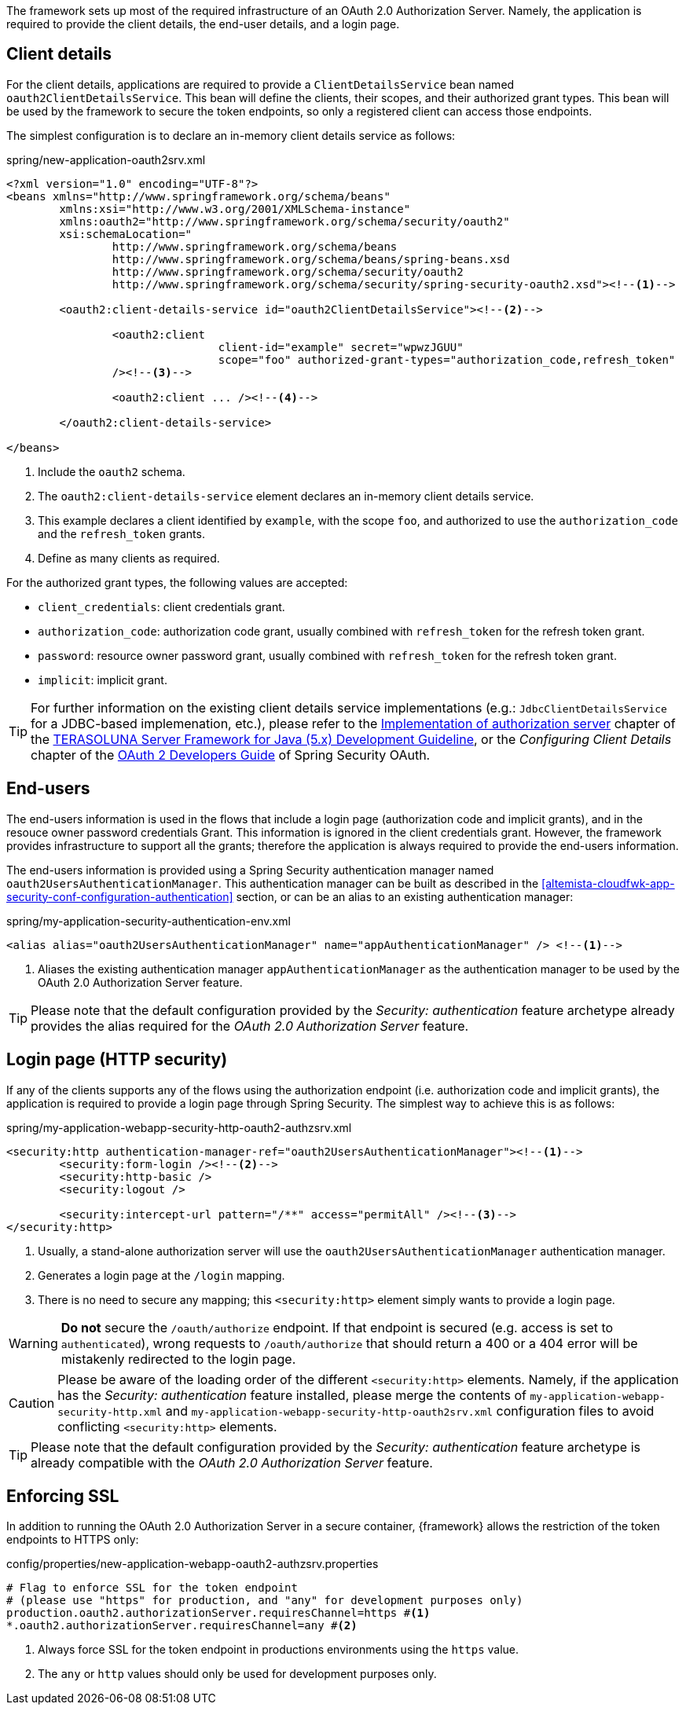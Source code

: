 
:fragment:

The framework sets up most of the required infrastructure of an OAuth 2.0 Authorization Server. Namely, the application is required to provide the client details, the end-user details, and a login page.

== Client details

For the client details, applications are required to provide a `ClientDetailsService` bean named `oauth2ClientDetailsService`. This bean will define the clients, their scopes, and their authorized grant types. This bean will be used by the framework to secure the token endpoints, so only a registered client can access those endpoints.

The simplest configuration is to declare an in-memory client details service as follows:

.spring/new-application-oauth2srv.xml
[source,xml]
----
<?xml version="1.0" encoding="UTF-8"?>
<beans xmlns="http://www.springframework.org/schema/beans"
	xmlns:xsi="http://www.w3.org/2001/XMLSchema-instance"
	xmlns:oauth2="http://www.springframework.org/schema/security/oauth2"
	xsi:schemaLocation="
		http://www.springframework.org/schema/beans
		http://www.springframework.org/schema/beans/spring-beans.xsd
		http://www.springframework.org/schema/security/oauth2
		http://www.springframework.org/schema/security/spring-security-oauth2.xsd"><!--1-->

	<oauth2:client-details-service id="oauth2ClientDetailsService"><!--2-->

		<oauth2:client
				client-id="example" secret="wpwzJGUU"
				scope="foo" authorized-grant-types="authorization_code,refresh_token"
		/><!--3-->

		<oauth2:client ... /><!--4-->

	</oauth2:client-details-service>

</beans>
----
<1> Include the `oauth2` schema.
<2> The `oauth2:client-details-service` element declares an in-memory client details service.
<3> This example declares a client identified by `example`, with the scope `foo`, and authorized to use the `authorization_code` and the `refresh_token` grants.
<4> Define as many clients as required.

For the authorized grant types, the following values are accepted:

* `client_credentials`: client credentials grant.

* `authorization_code`: authorization code grant, usually combined with `refresh_token` for the refresh token grant.

* `password`: resource owner password grant, usually combined with `refresh_token` for the refresh token grant.

* `implicit`: implicit grant.

TIP: For further information on the existing client details service implementations (e.g.: `JdbcClientDetailsService` for a JDBC-based implemenation, etc.), please refer to the http://terasolunaorg.github.io/guideline/5.3.0.RELEASE/en/Security/OAuth.html#implementation-of-authorization-server[Implementation of authorization server] chapter of the http://terasolunaorg.github.io/guideline/5.3.0.RELEASE/en/index.html[TERASOLUNA Server Framework for Java (5.x) Development Guideline], or the _Configuring Client Details_ chapter of the https://projects.spring.io/spring-security-oauth/docs/oauth2.html[OAuth 2 Developers Guide] of Spring Security OAuth.

== End-users

The end-users information is used in the flows that include a login page (authorization code and implicit grants), and in the resouce owner password credentials Grant. This information is ignored in the client credentials grant. However, the framework provides infrastructure to support all the grants; therefore the application is always required to provide the end-users information.

The end-users information is provided using a Spring Security authentication manager named `oauth2UsersAuthenticationManager`. This authentication manager can be built as described in the <<altemista-cloudfwk-app-security-conf-configuration-authentication>> section, or can be an alias to an existing authentication manager:

[source,xml]
.spring/my-application-security-authentication-env.xml
----
<alias alias="oauth2UsersAuthenticationManager" name="appAuthenticationManager" /> <!--1-->
----
<1> Aliases the existing authentication manager `appAuthenticationManager` as the authentication manager to be used by the OAuth 2.0 Authorization Server feature.

TIP: Please note that the default configuration provided by the _Security: authentication_ feature archetype already provides the alias required for the _OAuth 2.0 Authorization Server_ feature.

[[altemista-cloudfwk-app-oauth2-authzsrv-conf-configuration-login]]
== Login page (HTTP security)

If any of the clients supports any of the flows using the authorization endpoint (i.e. authorization code and implicit grants), the application is required to provide a login page through Spring Security. The simplest way to achieve this is as follows:

[source,xml]
.spring/my-application-webapp-security-http-oauth2-authzsrv.xml
----
<security:http authentication-manager-ref="oauth2UsersAuthenticationManager"><!--1-->
	<security:form-login /><!--2-->
	<security:http-basic />
	<security:logout />
	
	<security:intercept-url pattern="/**" access="permitAll" /><!--3-->
</security:http>
----
<1> Usually, a stand-alone authorization server will use the `oauth2UsersAuthenticationManager` authentication manager.
<2> Generates a login page at the `/login` mapping.
<3> There is no need to secure any mapping; this `<security:http>` element simply wants to provide a login page.

WARNING: *Do not* secure the `/oauth/authorize` endpoint. If that endpoint is secured (e.g. access is set to `authenticated`), wrong requests to `/oauth/authorize` that should return a 400 or a 404 error will be mistakenly redirected to the login page.

CAUTION: Please be aware of the loading order of the different `<security:http>` elements. Namely, if the application has the _Security: authentication_ feature installed, please merge the contents of `my-application-webapp-security-http.xml` and `my-application-webapp-security-http-oauth2srv.xml` configuration files to avoid conflicting `<security:http>` elements.

TIP: Please note that the default configuration provided by the _Security: authentication_ feature archetype is already compatible with the _OAuth 2.0 Authorization Server_ feature.

== Enforcing SSL

In addition to running the OAuth 2.0 Authorization Server in a secure container, {framework} allows the restriction of the token endpoints to HTTPS only:

[source,xml]
.config/properties/new-application-webapp-oauth2-authzsrv.properties
----
# Flag to enforce SSL for the token endpoint
# (please use "https" for production, and "any" for development purposes only)
production.oauth2.authorizationServer.requiresChannel=https #<1>
*.oauth2.authorizationServer.requiresChannel=any #<2>
----
<1> Always force SSL for the token endpoint in productions environments using the `https` value.
<2> The `any` or `http` values should only be used for development purposes only.